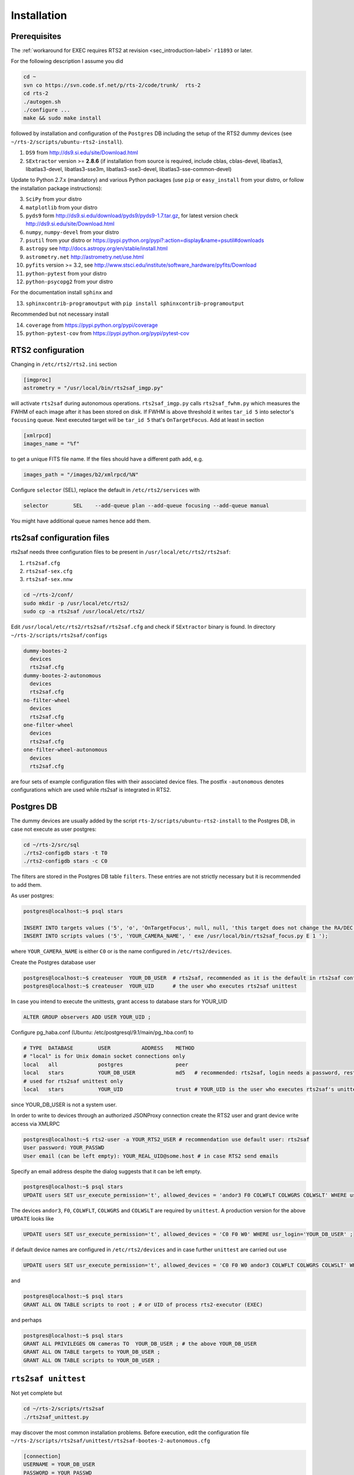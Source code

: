.. _sec_installation-label:

Installation
============

Prerequisites
-------------

The :ref:`workaround for EXEC requires RTS2 at revision <sec_introduction-label>` ``r11893`` or later.

For the following description I assume you did

.. code-block:: bash

  cd ~
  svn co https://svn.code.sf.net/p/rts-2/code/trunk/  rts-2
  cd rts-2
  ./autogen.sh
  ./configure ...
  make && sudo make install


followed by installation and configuration of the ``Postgres`` DB including the setup of the RTS2 dummy devices (see  ``~/rts-2/scripts/ubuntu-rts2-install``). 


1) ``DS9`` from http://ds9.si.edu/site/Download.html
2) ``SExtractor`` version >= **2.8.6** (if installation from source is required, include cblas, cblas-devel, libatlas3, libatlas3-devel,
   libatlas3-sse3m, libatlas3-sse3-devel, libatlas3-sse-common-devel) 


Update to Python 2.7.x (mandatory) and various Python packages (use ``pip`` or ``easy_install`` from your distro, or follow the installation package instructions):

3) ``SciPy`` from your distro
4) ``matplotlib`` from your distro
5) ``pyds9`` form http://ds9.si.edu/download/pyds9/pyds9-1.7.tar.gz, for latest version check http://ds9.si.edu/site/Download.html
6) ``numpy``, ``numpy-devel`` from your distro
7) ``psutil`` from your distro or https://pypi.python.org/pypi?:action=display&name=psutil#downloads
8) ``astropy`` see http://docs.astropy.org/en/stable/install.html
9) ``astrometry.net`` http://astrometry.net/use.html
10) ``pyfits`` version >= 3.2,  see http://www.stsci.edu/institute/software_hardware/pyfits/Download
11) ``python-pytest`` from your distro
12) ``python-psycopg2`` from your distro

For the documentation install ``sphinx`` and

13) ``sphinxcontrib-programoutput`` with ``pip install sphinxcontrib-programoutput``


Recommended but not necessary install

14) ``coverage`` from https://pypi.python.org/pypi/coverage
15) ``python-pytest-cov`` from https://pypi.python.org/pypi/pytest-cov


RTS2 configuration
------------------

Changing in ``/etc/rts2/rts2.ini`` section 

.. code-block:: bash

 [imgproc]
 astrometry = "/usr/local/bin/rts2saf_imgp.py"

will activate ``rts2saf`` during autonomous operations.
``rts2saf_imgp.py`` calls ``rts2saf_fwhm.py`` which measures the FWHM of
each image after it has been stored on disk. If FWHM is above threshold it 
writes ``tar_id 5`` into selector's ``focusing`` queue. Next executed target will 
be ``tar_id 5`` that's ``OnTargetFocus``.
Add at least in section 

.. code-block:: bash

  [xmlrpcd]
  images_name = "%f"

to get a unique FITS file name. If the files should have a different path add, e.g.

.. code-block:: bash

  images_path = "/images/b2/xmlrpcd/%N"


Configure ``selector`` (SEL), replace the default in ``/etc/rts2/services`` with

.. code-block:: bash

  selector        SEL    --add-queue plan --add-queue focusing --add-queue manual

You might have additional queue names hence add them.



rts2saf configuration files
---------------------------
rts2saf needs three configuration files to be present in ``/usr/local/etc/rts2/rts2saf``:

1) ``rts2saf.cfg``
2) ``rts2saf-sex.cfg``
3) ``rts2saf-sex.nnw``

.. code-block:: bash

 cd ~/rts-2/conf/
 sudo mkdir -p /usr/local/etc/rts2/
 sudo cp -a rts2saf /usr/local/etc/rts2/


Edit ``/usr/local/etc/rts2/rts2saf/rts2saf.cfg``  and check if  ``SExtractor`` binary is found.
In directory ``~/rts-2/scripts/rts2saf/configs``

.. code-block:: bash

  dummy-bootes-2
    devices
    rts2saf.cfg
  dummy-bootes-2-autonomous
    devices
    rts2saf.cfg
  no-filter-wheel
    devices
    rts2saf.cfg
  one-filter-wheel
    devices
    rts2saf.cfg
  one-filter-wheel-autonomous
    devices
    rts2saf.cfg

are four sets of example configuration files with their associated device files. 
The postfix ``-autonomous`` denotes configurations which are used while rts2saf 
is integrated in RTS2.


Postgres DB
-----------
The dummy devices are usually added  by the script 
``rts-2/scripts/ubuntu-rts2-install`` to the Postgres DB, in case not execute as user postgres:

.. code-block:: bash

  cd ~/rts-2/src/sql
  ./rts2-configdb stars -t T0
  ./rts2-configdb stars -c C0

The filters are stored in the Postgres DB table ``filters``. These entries are not strictly necessary 
but it is recommended to add them.

As user postgres:

.. code-block:: bash

 postgres@localhost:~$ psql stars  

 INSERT INTO targets values ('5', 'o', 'OnTargetFocus', null, null, 'this target does not change the RA/DEC values', 't', '1');
 INSERT INTO scripts values ('5', 'YOUR_CAMERA_NAME', ' exe /usr/local/bin/rts2saf_focus.py E 1 ');

where ``YOUR_CAMERA_NAME`` is either ``C0`` or is the name configured in ``/etc/rts2/devices``. 


Create the Postgres database user 

.. code-block:: bash

 postgres@localhost:~$ createuser  YOUR_DB_USER  # rts2saf, recommended as it is the default in rts2saf configuration 
 postgres@localhost:~$ createuser  YOUR_UID      # the user who executes rts2saf unittest

In case you intend to execute the unittests, grant access to database stars for YOUR_UID

.. code-block:: bash

   ALTER GROUP observers ADD USER YOUR_UID ;


Configure pg_haba.conf (Ubuntu: /etc/postgresql/9.1/main/pg_hba.conf) to

.. code-block:: bash

   # TYPE  DATABASE        USER          ADDRESS    METHOD
   # "local" is for Unix domain socket connections only                                                                                                                                                                               
   local   all             postgres                 peer
   local   stars           YOUR_DB_USER             md5   # recommended: rts2saf, login needs a password, restricted to DB stars
   # used for rts2saf unittest only
   local   stars           YOUR_UID                 trust # YOUR_UID is the user who executes rts2saf's unittest
               
since YOUR_DB_USER is not a system user.

In order to write to devices through an authorized JSONProxy connection create the RTS2 user and grant device write access via XMLRPC

.. code-block:: bash

 postgres@localhost:~$ rts2-user -a YOUR_RTS2_USER # recommendation use default user: rts2saf
 User password: YOUR_PASSWD
 User email (can be left empty): YOUR_REAL_UID@some.host # in case RTS2 send emails

Specify an email address despite the dialog suggests that it can be left empty.


.. code-block:: bash

 postgres@localhost:~$ psql stars
 UPDATE users SET usr_execute_permission='t', allowed_devices = 'andor3 F0 COLWFLT COLWGRS COLWSLT' WHERE usr_login='YOUR_DB_USER' ; #default: rts2saf

The devices ``andor3``, ``F0``, ``COLWFLT``, ``COLWGRS`` and ``COLWSLT``  are required by ``unittest``. A production version for
the above ``UPDATE`` looks like

.. code-block:: bash

 UPDATE users SET usr_execute_permission='t', allowed_devices = 'C0 F0 W0' WHERE usr_login='YOUR_DB_USER' ;

if default device names are configured in ``/etc/rts2/devices`` and in case further ``unittest`` are carried out use

.. code-block:: bash

 UPDATE users SET usr_execute_permission='t', allowed_devices = 'C0 F0 W0 andor3 COLWFLT COLWGRS COLWSLT' WHERE usr_login='YOUR_DB_USER' ;


and 

.. code-block:: bash

 postgres@localhost:~$ psql stars  
 GRANT ALL ON TABLE scripts to root ; # or UID of process rts2-executor (EXEC)

and perhaps

.. code-block:: bash

 postgres@localhost:~$ psql stars  
 GRANT ALL PRIVILEGES ON cameras TO  YOUR_DB_USER ; # the above YOUR_DB_USER
 GRANT ALL ON TABLE targets to YOUR_DB_USER ;
 GRANT ALL ON TABLE scripts to YOUR_DB_USER ;

``rts2saf unittest`` 
--------------------

Not yet complete but 

.. code-block:: bash

 cd ~/rts-2/scripts/rts2saf
 ./rts2saf_unittest.py

may discover the most common installation problems. Before execution, edit the configuration
file ``~/rts-2/scripts/rts2saf/unittest/rts2saf-bootes-2-autonomous.cfg``

.. code-block:: bash

 [connection]
 USERNAME = YOUR_DB_USER
 PASSWORD = YOUR_PASSWD

according to your choice of the previous section. Check if ``SExtractor`` version >= 2.8.6 is available as

.. code-block:: bash

 /usr/local/bin/sex

E.g.,  create a link ``sudo ln -s /usr/bin/sextractor /usr/local/bin/sex``.

If not  all tests are ``ok`` please  send the output together with the contents of 
``/tmp/rts2saf_log/`` to the author. The execution of a complete focus 
run within a real RTS2 environment created and destroyed on the fly is explained in 
:ref:`Testing individual components <sec_unittest-label>`.


